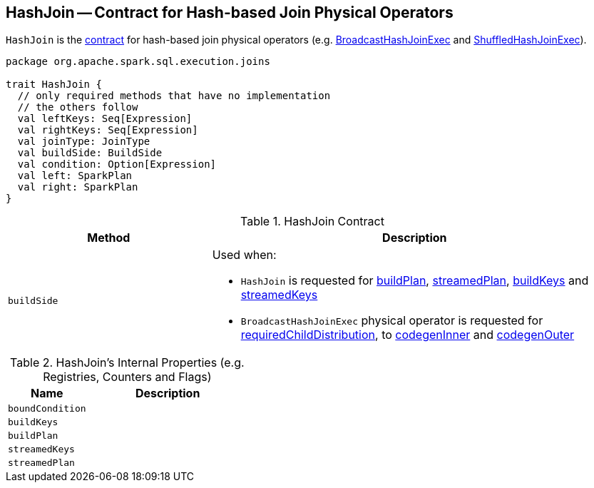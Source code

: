 == [[HashJoin]] HashJoin -- Contract for Hash-based Join Physical Operators

`HashJoin` is the <<contract, contract>> for hash-based join physical operators (e.g. link:spark-sql-SparkPlan-BroadcastHashJoinExec.adoc[BroadcastHashJoinExec] and link:spark-sql-SparkPlan-ShuffledHashJoinExec.adoc[ShuffledHashJoinExec]).

[[contract]]
[source, scala]
----
package org.apache.spark.sql.execution.joins

trait HashJoin {
  // only required methods that have no implementation
  // the others follow
  val leftKeys: Seq[Expression]
  val rightKeys: Seq[Expression]
  val joinType: JoinType
  val buildSide: BuildSide
  val condition: Option[Expression]
  val left: SparkPlan
  val right: SparkPlan
}
----

.HashJoin Contract
[cols="1,2",options="header",width="100%"]
|===
| Method
| Description

| [[buildSide]] `buildSide`
a|

Used when:

* `HashJoin` is requested for <<buildPlan, buildPlan>>, <<streamedPlan, streamedPlan>>, <<buildKeys, buildKeys>> and <<streamedKeys, streamedKeys>>

* `BroadcastHashJoinExec` physical operator is requested for link:spark-sql-SparkPlan-BroadcastHashJoinExec.adoc#requiredChildDistribution[requiredChildDistribution], to link:spark-sql-SparkPlan-BroadcastHashJoinExec.adoc#codegenInner[codegenInner] and link:spark-sql-SparkPlan-BroadcastHashJoinExec.adoc#codegenOuter[codegenOuter]
|===

[[internal-registries]]
.HashJoin's Internal Properties (e.g. Registries, Counters and Flags)
[cols="1,2",options="header",width="100%"]
|===
| Name
| Description

| [[boundCondition]] `boundCondition`
|

| [[buildKeys]] `buildKeys`
|

| [[buildPlan]] `buildPlan`
|

| [[streamedKeys]] `streamedKeys`
|

| [[streamedPlan]] `streamedPlan`
|
|===
